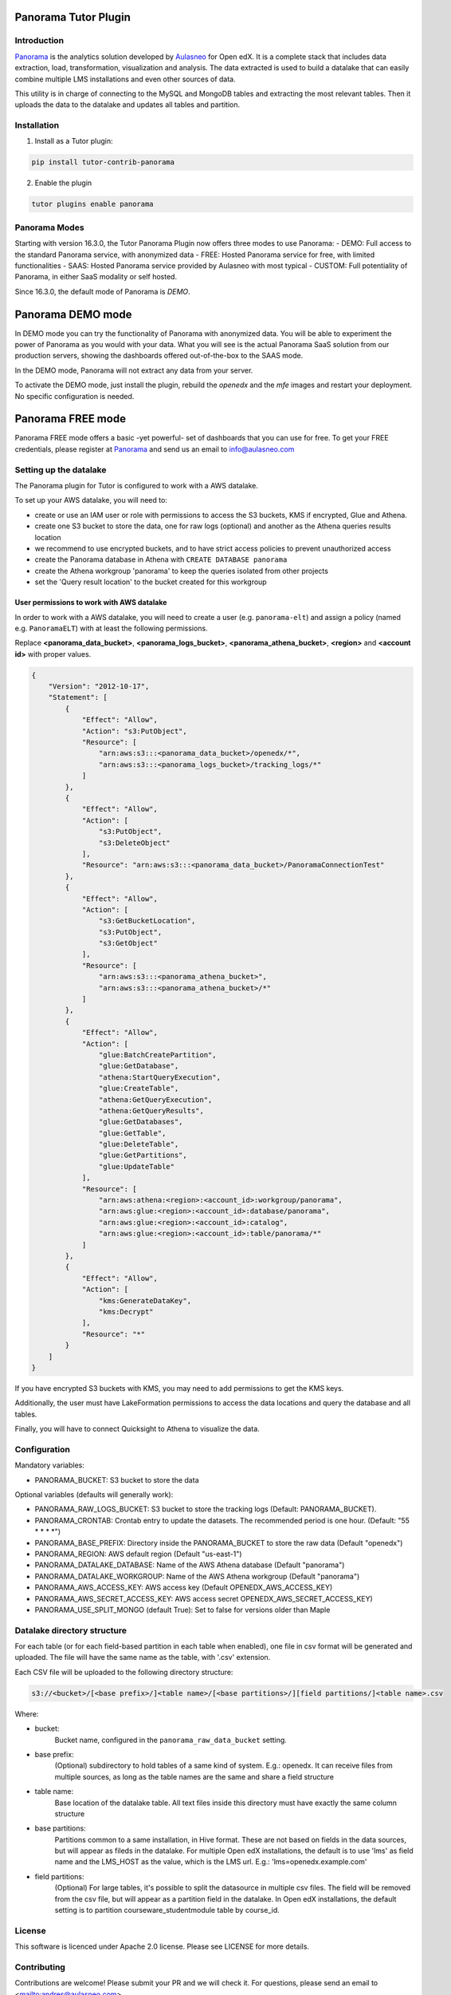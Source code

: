 Panorama Tutor Plugin
=====================

Introduction
------------

`Panorama <https://www.aulasneo.com/panorama-analytics/>`_ is the analytics solution developed by
`Aulasneo <https://www.aulasneo.com>`_ for Open edX.
It is a complete stack that includes data extraction, load, transformation, 
visualization and analysis. The data extracted is used to build a datalake that can easily
combine multiple LMS installations and even other sources of data.

This utility is in charge of connecting to the MySQL and MongoDB tables and extracting 
the most relevant tables. Then it uploads the data to the datalake and updates all tables and partition.

Installation
------------

1. Install as a Tutor plugin:

.. code-block::

    pip install tutor-contrib-panorama

2. Enable the plugin

.. code-block::

    tutor plugins enable panorama

Panorama Modes
--------------

Starting with version 16.3.0, the Tutor Panorama Plugin now offers three modes to use Panorama:
- DEMO: Full access to the standard Panorama service, with anonymized data
- FREE: Hosted Panorama service for free, with limited functionalities
- SAAS: Hosted Panorama service provided by Aulasneo with most typical
- CUSTOM: Full potentiality of Panorama, in either SaaS modality or self hosted.

Since 16.3.0, the default mode of Panorama is *DEMO*.

Panorama DEMO mode
==================

In DEMO mode you can try the functionality of Panorama with anonymized data.
You will be able to experiment the power of Panorama as you would with your data.
What you will see is the actual Panorama SaaS solution from our production servers, showing the
dashboards offered out-of-the-box to the SAAS mode.

In the DEMO mode, Panorama will not extract any data from your server.

To activate the DEMO mode, just install the plugin, rebuild the `openedx` and the `mfe` images
and restart your deployment. No specific configuration is needed.

.. code-block::
    pip install tutor-contrib-panorama
    tutor plugins enable panorama
    tutor images build openedx
    tutor images build mfe
    tutor {local|k8s} restart

Panorama FREE mode
==================

Panorama FREE mode offers a basic -yet powerful- set of dashboards that you can use for free.
To get your FREE credentials, please register at `Panorama <https://panorama.aulasneo.com>`_
and send us an email to info@aulasneo.com

Setting up the datalake
-----------------------

The Panorama plugin for Tutor is configured to work with a AWS datalake.

To set up your AWS datalake, you will need to:

- create or use an IAM user or role with permissions to access the S3 buckets, KMS if encrypted, Glue and Athena.
- create one S3 bucket to store the data, one for raw logs (optional) and another as the Athena queries results location
- we recommend to use encrypted buckets, and to have strict access policies to prevent unauthorized access
- create the Panorama database in Athena with ``CREATE DATABASE panorama``
- create the Athena workgroup 'panorama' to keep the queries isolated from other projects
- set the 'Query result location' to the bucket created for this workgroup

User permissions to work with AWS datalake
~~~~~~~~~~~~~~~~~~~~~~~~~~~~~~~~~~~~~~~~~~


In order to work with a AWS datalake, you will need to create a user (e.g. ``panorama-elt``)
and assign a policy (named e.g. ``PanoramaELT``) with at least the following permissions.

Replace **\<panorama_data_bucket>**, **\<panorama_logs_bucket>**, **\<panorama_athena_bucket>**, 
**\<region>** and **\<account id>** with proper values. 

.. code-block::

    {
        "Version": "2012-10-17",
        "Statement": [
            {
                "Effect": "Allow",
                "Action": "s3:PutObject",
                "Resource": [
                    "arn:aws:s3:::<panorama_data_bucket>/openedx/*",
                    "arn:aws:s3:::<panorama_logs_bucket>/tracking_logs/*"
                ]
            },
            {
                "Effect": "Allow",
                "Action": [
                    "s3:PutObject",
                    "s3:DeleteObject"
                ],
                "Resource": "arn:aws:s3:::<panorama_data_bucket>/PanoramaConnectionTest"
            },
            {
                "Effect": "Allow",
                "Action": [
                    "s3:GetBucketLocation",
                    "s3:PutObject",
                    "s3:GetObject"
                ],
                "Resource": [
                    "arn:aws:s3:::<panorama_athena_bucket>",
                    "arn:aws:s3:::<panorama_athena_bucket>/*"
                ]
            },
            {
                "Effect": "Allow",
                "Action": [
                    "glue:BatchCreatePartition",
                    "glue:GetDatabase",
                    "athena:StartQueryExecution",
                    "glue:CreateTable",
                    "athena:GetQueryExecution",
                    "athena:GetQueryResults",
                    "glue:GetDatabases",
                    "glue:GetTable",
                    "glue:DeleteTable",
                    "glue:GetPartitions",
                    "glue:UpdateTable"
                ],
                "Resource": [
                    "arn:aws:athena:<region>:<account_id>:workgroup/panorama",
                    "arn:aws:glue:<region>:<account_id>:database/panorama",
                    "arn:aws:glue:<region>:<account_id>:catalog",
                    "arn:aws:glue:<region>:<account_id>:table/panorama/*"
                ]
            },
            {
                "Effect": "Allow",
                "Action": [
                    "kms:GenerateDataKey",
                    "kms:Decrypt"
                ],
                "Resource": "*"
            }
        ]
    }

If you have encrypted S3 buckets with KMS, you may need to add permissions to get
the KMS keys.

Additionally, the user must have LakeFormation permissions to access the data locations
and query the database and all tables.

Finally, you will have to connect Quicksight to Athena to visualize the data.

Configuration
-------------

Mandatory variables:

- PANORAMA_BUCKET: S3 bucket to store the data

Optional variables (defaults will generally work):

- PANORAMA_RAW_LOGS_BUCKET: S3 bucket to store the tracking logs (Default: PANORAMA_BUCKET).
- PANORAMA_CRONTAB: Crontab entry to update the datasets. The recommended period is one hour. (Default: \"55 \* \* \* \*\")
- PANORAMA_BASE_PREFIX: Directory inside the PANORAMA_BUCKET to store the raw data (Default "openedx")
- PANORAMA_REGION: AWS default region (Default "us-east-1")
- PANORAMA_DATALAKE_DATABASE: Name of the AWS Athena database (Default "panorama")
- PANORAMA_DATALAKE_WORKGROUP: Name of the AWS Athena workgroup (Default "panorama")
- PANORAMA_AWS_ACCESS_KEY: AWS access key (Default OPENEDX_AWS_ACCESS_KEY)
- PANORAMA_AWS_SECRET_ACCESS_KEY: AWS access secret OPENEDX_AWS_SECRET_ACCESS_KEY)
- PANORAMA_USE_SPLIT_MONGO (default True): Set to false for versions older than Maple

Datalake directory structure
----------------------------

For each table (or for each field-based partition in each table when enabled), one file in csv format
will be generated and uploaded. The file will have the same name as the table, with '.csv' extension.

Each CSV file will be uploaded to the following directory structure:

.. code-block::

    s3://<bucket>/[<base prefix>/]<table name>/[<base partitions>/][field partitions/]<table name>.csv

Where:

- bucket:
    Bucket name, configured in the ``panorama_raw_data_bucket`` setting.

- base prefix:
    (Optional) subdirectory to hold tables of a same kind of system. E.g.: openedx.
    It can receive files from multiple sources, as long as the table names are the same and share a field structure

- table name:
    Base location of the datalake table. All text files inside this directory must have exactly the same column structure

- base partitions:
    Partitions common to a same installation, in Hive format.
    These are not based on fields in the data sources, but will appear as fileds in the datalake.
    For multiple Open edX installations, the default is to use 'lms' as field name and the LMS_HOST as the value, which is the LMS url.
    E.g.: 'lms=openedx.example.com'

- field partitions:
    (Optional) For large tables, it's possible to split the datasource in multiple csv files.
    The field will be removed from the csv file, but will appear as a partition field in the datalake.
    In Open edX installations, the default setting is to partition courseware_studentmodule table by course_id.

License
-------

This software is licenced under Apache 2.0 license. Please see LICENSE for more details.

Contributing
------------

Contributions are welcome! Please submit your PR and we will check it.
For questions, please send an email to <mailto:andres@aulasneo.com>.


